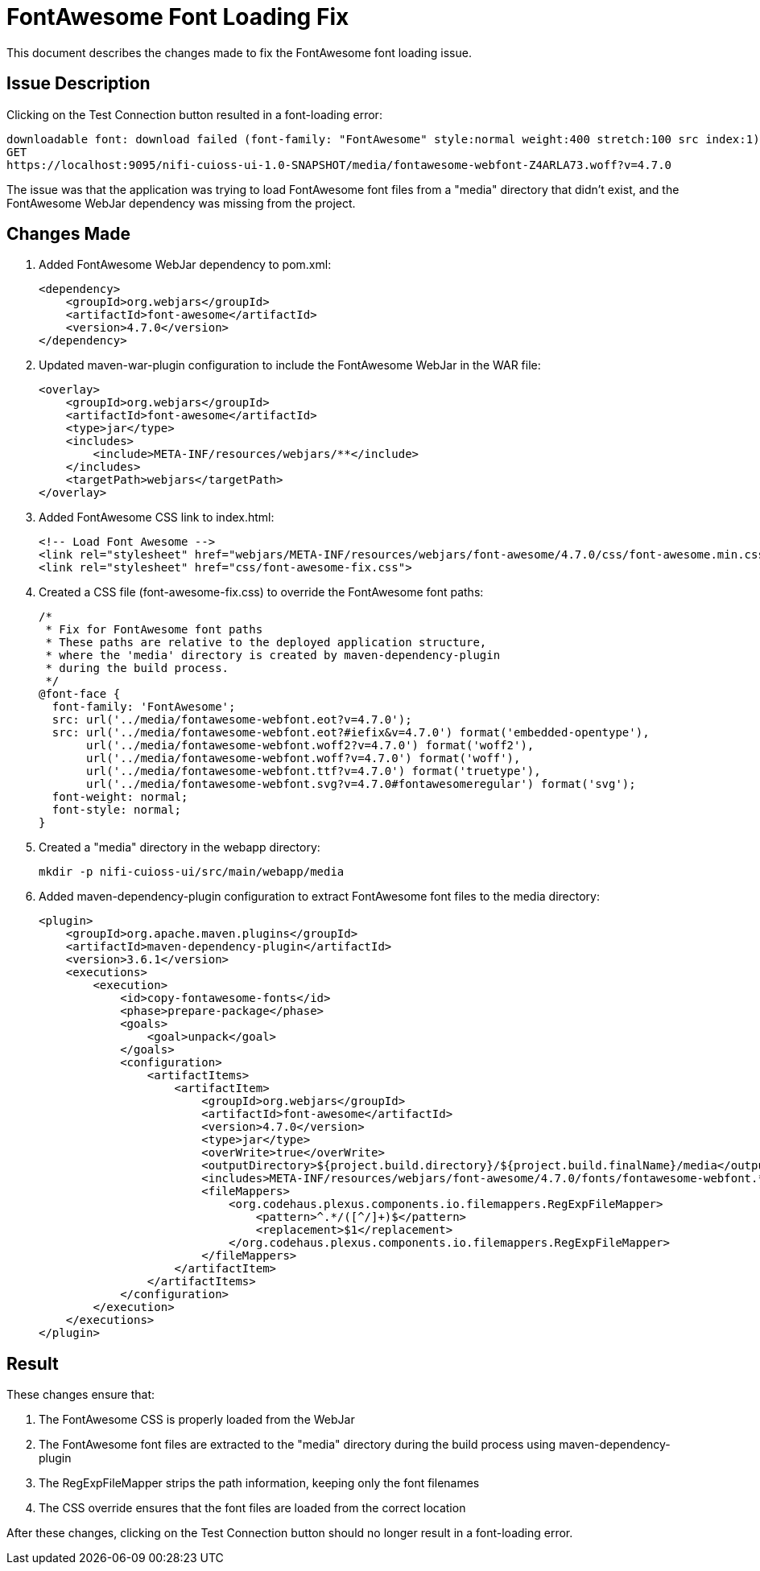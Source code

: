 = FontAwesome Font Loading Fix

This document describes the changes made to fix the FontAwesome font loading issue.

== Issue Description

Clicking on the Test Connection button resulted in a font-loading error:

[source,text]
----
downloadable font: download failed (font-family: "FontAwesome" style:normal weight:400 stretch:100 src index:1): status=2147746065 source: https://localhost:9095/nifi-cuioss-ui-1.0-SNAPSHOT/media/fontawesome-webfont-5GKVPAEF.woff2?v=4.7.0
GET
https://localhost:9095/nifi-cuioss-ui-1.0-SNAPSHOT/media/fontawesome-webfont-Z4ARLA73.woff?v=4.7.0
----

The issue was that the application was trying to load FontAwesome font files from a "media" directory that didn't exist, and the FontAwesome WebJar dependency was missing from the project.

== Changes Made

. Added FontAwesome WebJar dependency to pom.xml:
+
[source,xml]
----
<dependency>
    <groupId>org.webjars</groupId>
    <artifactId>font-awesome</artifactId>
    <version>4.7.0</version>
</dependency>
----

. Updated maven-war-plugin configuration to include the FontAwesome WebJar in the WAR file:
+
[source,xml]
----
<overlay>
    <groupId>org.webjars</groupId>
    <artifactId>font-awesome</artifactId>
    <type>jar</type>
    <includes>
        <include>META-INF/resources/webjars/**</include>
    </includes>
    <targetPath>webjars</targetPath>
</overlay>
----

. Added FontAwesome CSS link to index.html:
+
[source,html]
----
<!-- Load Font Awesome -->
<link rel="stylesheet" href="webjars/META-INF/resources/webjars/font-awesome/4.7.0/css/font-awesome.min.css">
<link rel="stylesheet" href="css/font-awesome-fix.css">
----

. Created a CSS file (font-awesome-fix.css) to override the FontAwesome font paths:
+
[source,css]
----
/* 
 * Fix for FontAwesome font paths
 * These paths are relative to the deployed application structure,
 * where the 'media' directory is created by maven-dependency-plugin
 * during the build process.
 */
@font-face {
  font-family: 'FontAwesome';
  src: url('../media/fontawesome-webfont.eot?v=4.7.0');
  src: url('../media/fontawesome-webfont.eot?#iefix&v=4.7.0') format('embedded-opentype'),
       url('../media/fontawesome-webfont.woff2?v=4.7.0') format('woff2'),
       url('../media/fontawesome-webfont.woff?v=4.7.0') format('woff'),
       url('../media/fontawesome-webfont.ttf?v=4.7.0') format('truetype'),
       url('../media/fontawesome-webfont.svg?v=4.7.0#fontawesomeregular') format('svg');
  font-weight: normal;
  font-style: normal;
}
----

. Created a "media" directory in the webapp directory:
+
[source,bash]
----
mkdir -p nifi-cuioss-ui/src/main/webapp/media
----

. Added maven-dependency-plugin configuration to extract FontAwesome font files to the media directory:
+
[source,xml]
----
<plugin>
    <groupId>org.apache.maven.plugins</groupId>
    <artifactId>maven-dependency-plugin</artifactId>
    <version>3.6.1</version>
    <executions>
        <execution>
            <id>copy-fontawesome-fonts</id>
            <phase>prepare-package</phase>
            <goals>
                <goal>unpack</goal>
            </goals>
            <configuration>
                <artifactItems>
                    <artifactItem>
                        <groupId>org.webjars</groupId>
                        <artifactId>font-awesome</artifactId>
                        <version>4.7.0</version>
                        <type>jar</type>
                        <overWrite>true</overWrite>
                        <outputDirectory>${project.build.directory}/${project.build.finalName}/media</outputDirectory>
                        <includes>META-INF/resources/webjars/font-awesome/4.7.0/fonts/fontawesome-webfont.*</includes>
                        <fileMappers>
                            <org.codehaus.plexus.components.io.filemappers.RegExpFileMapper>
                                <pattern>^.*/([^/]+)$</pattern>
                                <replacement>$1</replacement>
                            </org.codehaus.plexus.components.io.filemappers.RegExpFileMapper>
                        </fileMappers>
                    </artifactItem>
                </artifactItems>
            </configuration>
        </execution>
    </executions>
</plugin>
----

== Result

These changes ensure that:

1. The FontAwesome CSS is properly loaded from the WebJar
2. The FontAwesome font files are extracted to the "media" directory during the build process using maven-dependency-plugin
3. The RegExpFileMapper strips the path information, keeping only the font filenames
4. The CSS override ensures that the font files are loaded from the correct location

After these changes, clicking on the Test Connection button should no longer result in a font-loading error.
